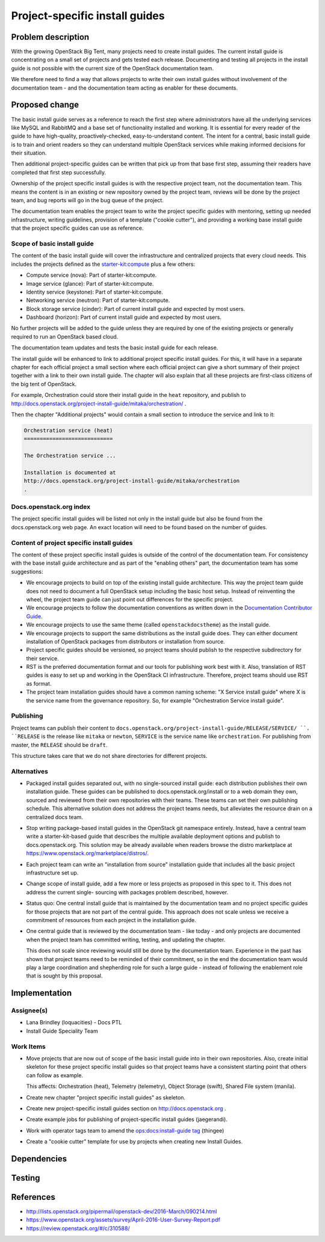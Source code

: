 ..
 This work is licensed under a Creative Commons Attribution 3.0 Unported
 License.

 http://creativecommons.org/licenses/by/3.0/legalcode

===============================
Project-specific install guides
===============================


Problem description
===================

With the growing OpenStack Big Tent, many projects need to create
install guides. The current install guide is concentrating on a small
set of projects and gets tested each release. Documenting and testing
all projects in the install guide is not possible with the current
size of the OpenStack documentation team.

We therefore need to find a way that allows projects to write their
own install guides without involvement of the documentation team -
and the documentation team acting as enabler for these documents.

Proposed change
===============

The basic install guide serves as a reference to reach the
first step where administrators have all the underlying services like
MySQL and RabbitMQ and a base set of functionality installed and
working. It is essential for every reader of the guide to have
high-quality, proactively-checked, easy-to-understand content. The intent for
a central, basic install guide is to train and orient readers so they can
understand multiple OpenStack services while making informed decisions for
their situation.

Then additional project-specific guides can be written that pick up
from that base first step, assuming their readers have completed that
first step successfully.

Ownership of the project specific install guides is with the
respective project team, not the documentation team. This means the
content is in an existing or new repository owned by the project team,
reviews will be done by the project team, and bug reports will go in
the bug queue of the project.

The documentation team enables the project team to write the
project specific guides with mentoring, setting up needed
infrastructure, writing guidelines, provision of a template ("cookie
cutter"), and providing a working base install guide that the project
specific guides can use as reference.


Scope of basic install guide
----------------------------

The content of the basic install guide will cover the infrastructure and
centralized projects that every cloud needs. This includes the projects defined
as the
`starter-kit:compute
<http://governance.openstack.org/reference/tags/starter-kit_compute.html>`__
plus a few others:

* Compute service (nova): Part of starter-kit:compute.
* Image service (glance): Part of starter-kit:compute.
* Identity service (keystone): Part of starter-kit:compute.
* Networking service (neutron): Part of starter-kit:compute.
* Block storage service (cinder): Part of current install guide and
  expected by most users.
* Dashboard (horizon): Part of current install guide and expected by
  most users.

No further projects will be added to the guide unless they are
required by one of the existing projects or generally required to run
an OpenStack based cloud.

The documentation team updates and tests the basic install guide for
each release.

The install guide will be enhanced to link to additional project
specific install guides. For this, it will have in a separate chapter
for each official project a small section where each official project
can give a short summary of their project together with a link to
their own install guide. The chapter will also explain that all these
projects are first-class citizens of the big tent of OpenStack.

For example, Orchestration could store their install guide in the ``heat``
repository, and publish to
http://docs.openstack.org/project-install-guide/mitaka/orchestration/ .

Then the chapter "Additional projects" would contain a small section
to introduce the service and link to it:

.. code::

   Orchestration service (heat)
   ============================

   The Orchestration service ...

   Installation is documented at
   http://docs.openstack.org/project-install-guide/mitaka/orchestration
   .


Docs.openstack.org index
------------------------

The project specific install guides will be listed not only in the
install guide but also be found from the docs.openstack.org web page.
An exact location will need to be found based on the number of guides.

Content of project specific install guides
------------------------------------------

The content of these project specific install guides is outside of the
control of the documentation team. For consistency with the base
install guide architecture and as part of the "enabling others" part,
the documentation team has some suggestions:

* We encourage projects to build on top of the existing install guide
  architecture. This way the project team guide does not need to
  document a full OpenStack setup including the basic host setup.
  Instead of reinventing the wheel, the project team guide can just
  point out differences for the specific project.

* We encourage projects to follow the documentation conventions as
  written down in the `Documentation Contributor Guide
  <http://docs.openstack.org/contributor-guide/>`__.

* We encourage projects to use the same theme (called
  ``openstackdocstheme``) as the install guide.

* We encourage projects to support the same distributions as the
  install guide does. They can either document installation of
  OpenStack packages from distributors or installation from source.

* Project specific guides should be versioned, so project teams should
  publish to the respective subdirectory for their service.

* RST is the preferred documentation format and our tools for
  publishing work best with it. Also, translation of RST guides is
  easy to set up and working in the OpenStack CI infrastructure.
  Therefore, project teams should use RST as format.

* The project team installation guides should have a common naming
  scheme: "X Service install guide" where X is the service name
  from the governance repository. So, for example "Orchestration
  Service install guide".

Publishing
----------

Project teams can publish their content to
``docs.openstack.org/project-install-guide/RELEASE/SERVICE/ ``. ``RELEASE`` is
the release like ``mitaka`` or ``newton``, ``SERVICE`` is the service
name like ``orchestration``. For publishing from master, the
``RELEASE`` should be ``draft``.

This structure takes care that we do not share directories for
different projects.

Alternatives
------------

* Packaged install guides separated out, with no single-sourced install guide:
  each distribution publishes their own installation guide. These guides can
  be published to docs.openstack.org/install or to a web domain they own,
  sourced and reviewed from their own repositories with their teams. These
  teams can set their own publishing schedule. This alternative solution
  does not address the project teams needs, but alleviates the resource drain
  on a centralized docs team.
* Stop writing package-based install guides in the OpenStack git namespace
  entirely. Instead, have a central team write a starter-kit-based guide that
  describes the multiple available deployment options and publish to
  docs.openstack.org. This solution may be already available when readers
  browse the distro marketplace at
  https://www.openstack.org/marketplace/distros/.
* Each project team can write an "installation from source" installation
  guide that includes all the basic project infrastructure set up.
* Change scope of install guide, add a few more or less projects as
  proposed in this spec to it. This does not address the current single-
  sourcing with packages problem described, however.
* Status quo: One central install guide that is maintained by the
  documentation team and no project specific guides for those projects
  that are not part of the central guide. This approach does not scale
  unless we receive a commitment of resources from each project in the
  installation guide.
* One central guide that is reviewed by the documentation team - like
  today - and only projects are documented when the project team has
  committed writing, testing, and updating the chapter.

  This does not scale since reviewing would still be done by the
  documentation team. Experience in the past has shown that project
  teams need to be reminded of their commitment, so in the end the
  documentation team would play a large coordination and shepherding
  role for such a large guide - instead of following the enablement
  role that is sought by this proposal.

Implementation
==============

Assignee(s)
-----------

* Lana Brindley (loquacities) - Docs PTL
* Install Guide Speciality Team

Work Items
----------

* Move projects that are now out of scope of the basic install guide
  into in their own repositories. Also, create initial skeleton for
  these project specific install guides so that project teams have a
  consistent starting point that others can follow as example.

  This affects: Orchestration (heat), Telemetry (telemetry), Object
  Storage (swift), Shared File system (manila).

* Create new chapter "project specific install guides" as skeleton.

* Create new project-specific install guides section on
  http://docs.openstack.org .

* Create example jobs for publishing of project-specific install
  guides (jaegerandi).

* Work with operator tags team to amend the `ops:docs:install-guide tag
  <http://opendev.org/openstack/ops-tags-team/tree/descriptions/ops-docs-install-guide.rst>`_
  (thingee)

* Create a "cookie cutter" template for use by projects when creating
  new Install Guides.

Dependencies
============


Testing
=======


References
==========

* http://lists.openstack.org/pipermail/openstack-dev/2016-March/090214.html
* https://www.openstack.org/assets/survey/April-2016-User-Survey-Report.pdf
* https://review.openstack.org/#/c/310588/
